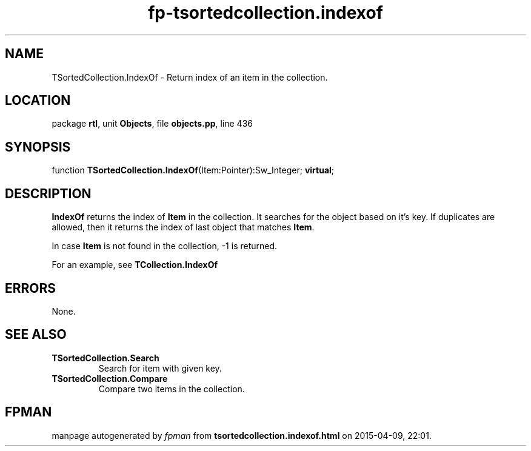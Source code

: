 .\" file autogenerated by fpman
.TH "fp-tsortedcollection.indexof" 3 "2014-03-14" "fpman" "Free Pascal Programmer's Manual"
.SH NAME
TSortedCollection.IndexOf - Return index of an item in the collection.
.SH LOCATION
package \fBrtl\fR, unit \fBObjects\fR, file \fBobjects.pp\fR, line 436
.SH SYNOPSIS
function \fBTSortedCollection.IndexOf\fR(Item:Pointer):Sw_Integer; \fBvirtual\fR;
.SH DESCRIPTION
\fBIndexOf\fR returns the index of \fBItem\fR in the collection. It searches for the object based on it's key. If duplicates are allowed, then it returns the index of last object that matches \fBItem\fR.

In case \fBItem\fR is not found in the collection, -1 is returned.

For an example, see \fBTCollection.IndexOf\fR


.SH ERRORS
None.


.SH SEE ALSO
.TP
.B TSortedCollection.Search
Search for item with given key.
.TP
.B TSortedCollection.Compare
Compare two items in the collection.

.SH FPMAN
manpage autogenerated by \fIfpman\fR from \fBtsortedcollection.indexof.html\fR on 2015-04-09, 22:01.


